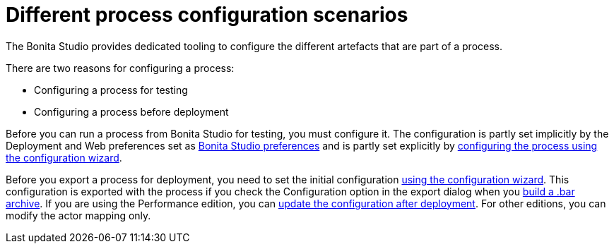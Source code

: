 = Different process configuration scenarios
:description: The Bonita Studio provides dedicated tooling to configure the different artefacts that are part of a process.

The Bonita Studio provides dedicated tooling to configure the different artefacts that are part of a process.

There are two reasons for configuring a process:

* Configuring a process for testing
* Configuring a process before deployment

Before you can run a process from Bonita Studio for testing, you must configure it. The configuration is partly set implicitly by the Deployment and Web
preferences set as xref:bonita-bpm-studio-preferences.adoc[Bonita Studio preferences] and is partly set explicitly by
xref:configuring-a-process.adoc[configuring the process using the configuration wizard].

Before you export a process for deployment, you need to set the initial configuration xref:configuring-a-process.adoc[using the configuration wizard].
This configuration is exported with the process if you check the Configuration option in the export dialog when you
xref:import-and-export-a-process.adoc[build a .bar archive].
If you are using the Performance edition, you can xref:processes.adoc[update the configuration after deployment].
For other editions, you can modify the actor mapping only.
